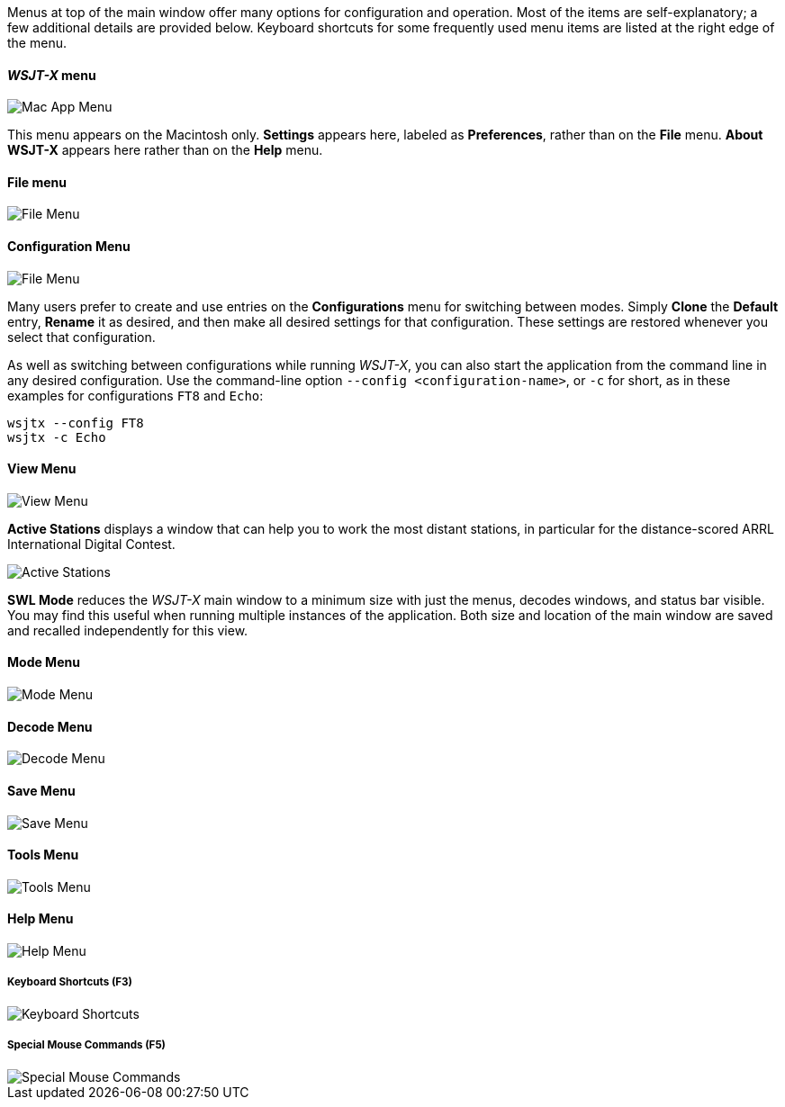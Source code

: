 // Status=edited

Menus at top of the main window offer many options for configuration
and operation.  Most of the items are self-explanatory; a few
additional details are provided below.  Keyboard shortcuts for some
frequently used menu items are listed at the right edge of the menu.

==== _WSJT-X_ menu
image::MacAppMenu.png[align="left",alt="Mac App Menu"]

This menu appears on the Macintosh only. *Settings* appears here,
labeled as *Preferences*, rather than on the *File* menu.  *About WSJT-X* appears here rather than on the *Help* menu.

[[FILE_MENU]]
==== File menu
image::file-menu.png[align="left",alt="File Menu"]

[[CONFIG_MENU]]
==== Configuration Menu
image::config-menu.png[align="left",alt="File Menu"]

Many users prefer to create and use entries on the *Configurations*
menu for switching between modes.  Simply *Clone* the *Default* entry,
*Rename* it as desired, and then make all desired settings for that
configuration.  These settings are restored whenever you select that configuration.

As well as switching between configurations while running _WSJT-X_, you
can also start the application from the command line in any desired
configuration.  Use the command-line option
`--config <configuration-name>`, or `-c` for short, as in these
examples for configurations `FT8` and `Echo`:

 wsjtx --config FT8
 wsjtx -c Echo

[[VIEW_MENU]]
==== View Menu
image::view-menu.png[align="left",alt="View Menu"]

*Active Stations* displays a window that can help you to work the most
distant stations, in particular for the distance-scored ARRL
International Digital Contest.

image::active_stations.png[align="left",alt="Active Stations"]

*SWL Mode* reduces the _WSJT-X_ main window to a minimum
size with just the menus, decodes windows, and status bar visible. You
may find this useful when running multiple instances of the
application. Both size and location of the main window are saved and
recalled independently for this view.

[[MODE_MENU]]
==== Mode Menu
image::mode-menu.png[align="left",alt="Mode Menu"]

[[DECODE_MENU]]
==== Decode Menu
image::decode-menu.png[align="left",alt="Decode Menu"]

[[SAVE_MENU]]
[[SAVE-WAV]]
==== Save Menu
image::save-menu.png[align="left",alt="Save Menu"]

==== Tools Menu
image::tools-menu.png[align="left",alt="Tools Menu"]

[[HELP_MENU]]
==== Help Menu
image::help-menu.png[align="left",alt="Help Menu"]

===== Keyboard Shortcuts (F3)
image::keyboard-shortcuts.png[align="left",alt="Keyboard Shortcuts"]

===== Special Mouse Commands (F5)
image::special-mouse-commands.png[align="left",alt="Special Mouse Commands"]
